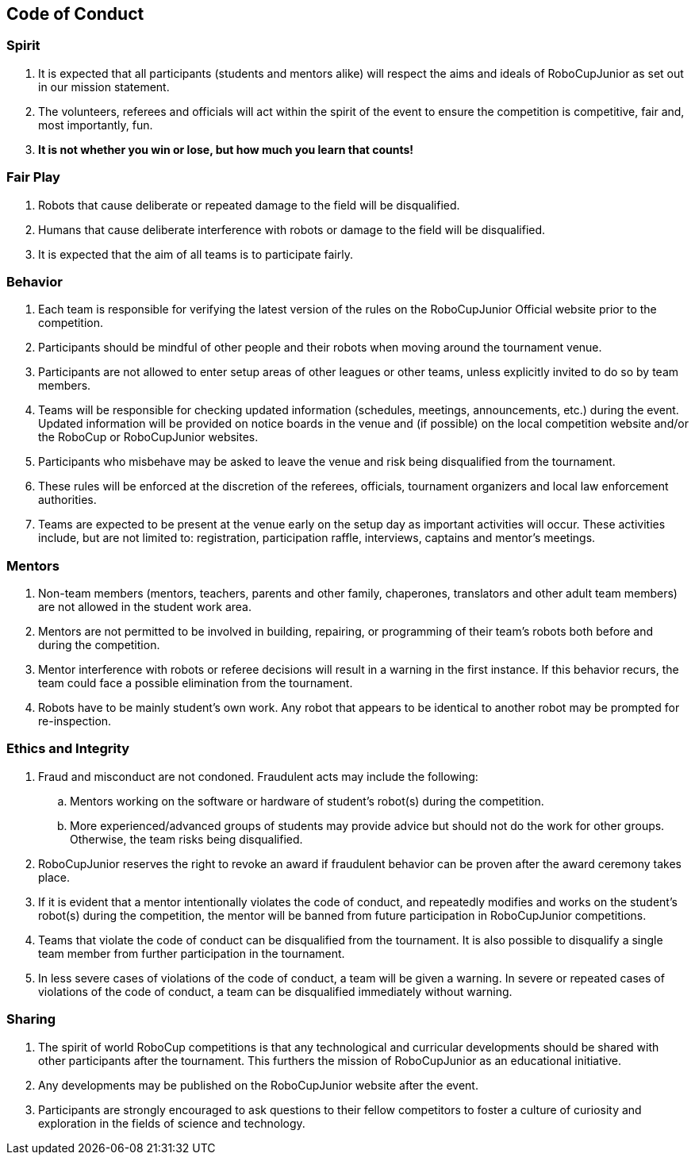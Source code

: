== Code of Conduct

=== Spirit

. It is expected that all participants (students and mentors alike) will respect the aims and ideals of RoboCupJunior as set out in our mission statement.

. The volunteers, referees and officials will act within the spirit of the event to ensure the competition is competitive, fair and, most importantly, fun.

. *It is not whether you win or lose, but how much you learn that counts!*

=== Fair Play

. Robots that cause deliberate or repeated damage to the field will be disqualified.

. Humans that cause deliberate interference with robots or damage to the field will be disqualified.

. It is expected that the aim of all teams is to participate fairly.

=== Behavior

. Each team is responsible for verifying the latest version of the rules on the RoboCupJunior Official website prior to the competition.

. Participants should be mindful of other people and their robots when moving around the tournament venue.

. Participants are not allowed to enter setup areas of other leagues or other teams, unless explicitly invited to do so by team members.

. Teams will be responsible for checking updated information (schedules, meetings, announcements, etc.) during the event. Updated information will be provided on notice boards in the venue and (if possible) on the local competition website and/or the RoboCup or RoboCupJunior websites.

. Participants who misbehave may be asked to leave the venue and risk being disqualified from the tournament.

. These rules will be enforced at the discretion of the referees, officials, tournament organizers and local law enforcement authorities.

. Teams are expected to be present at the venue early on the setup day as important activities will occur.  These activities include, but are not limited to: registration, participation raffle, interviews, captains and mentor’s meetings.

=== Mentors

. Non-team members (mentors, teachers, parents and other family, chaperones, translators and other adult team members) are not allowed in the student work area.

. Mentors are not permitted to be involved in building, repairing, or  programming of their team’s robots both before and during the competition.

. Mentor interference with robots or referee decisions will result in a warning in the first instance. If this behavior recurs, the team could face a possible elimination from the tournament.

. Robots have to be mainly student's own work. Any robot that appears to be identical to another robot may be prompted for re-inspection.

=== Ethics and Integrity

. Fraud and misconduct are not condoned. Fraudulent acts may include the following:

.. Mentors working on the software or hardware of student's robot(s) during the competition.
.. More experienced/advanced groups of students may provide advice but should not do the work for other groups. Otherwise, the team risks being disqualified.

. RoboCupJunior reserves the right to revoke an award if fraudulent behavior can be proven after the award ceremony takes place.

. If it is evident that a mentor intentionally violates the code of conduct, and repeatedly modifies and works on the student's robot(s) during the competition, the mentor will be banned from future participation in RoboCupJunior competitions.

. Teams that violate the code of conduct can be disqualified from the tournament. It is also possible to disqualify a single team member from further participation in the tournament.

. In less severe cases of violations of the code of conduct, a team will be given a warning. In severe or repeated cases of violations of the code of conduct, a team can be disqualified immediately without warning.

=== Sharing

. The spirit of world RoboCup competitions is that any technological and curricular developments should be shared with other participants after the tournament. This furthers the mission of RoboCupJunior as an educational initiative.

. Any developments may be published on the RoboCupJunior website after the event.

. Participants are strongly encouraged to ask questions to their fellow competitors to foster a culture of curiosity and exploration in the fields of science and technology.


